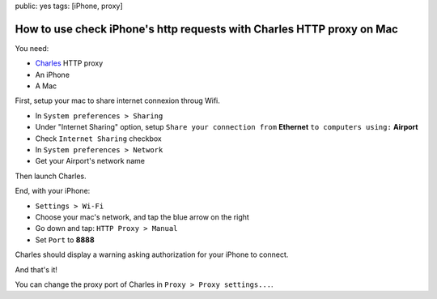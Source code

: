 public: yes
tags: [iPhone, proxy]

How to use check iPhone's http requests with Charles HTTP proxy on Mac
======================================================================

You need:

- `Charles`_ HTTP proxy

- An iPhone

- A Mac

First, setup your mac to share internet connexion throug Wifi.

- In ``System preferences > Sharing``

- Under "Internet Sharing" option, setup ``Share your connection from``
  **Ethernet** ``to computers using:`` **Airport**

- Check ``Internet Sharing`` checkbox

- In ``System preferences > Network``

- Get your Airport's network name

Then launch Charles.

End, with your iPhone:

- ``Settings > Wi-Fi``

- Choose your mac's network, and tap the blue arrow on the right

- Go down and tap: ``HTTP Proxy > Manual``

- Set ``Port`` to **8888**

Charles should display a warning asking authorization for your iPhone to
connect.

And that's it!

You can change the proxy port of Charles in ``Proxy > Proxy settings...``.

.. _Charles: http://www.charlesproxy.com/
